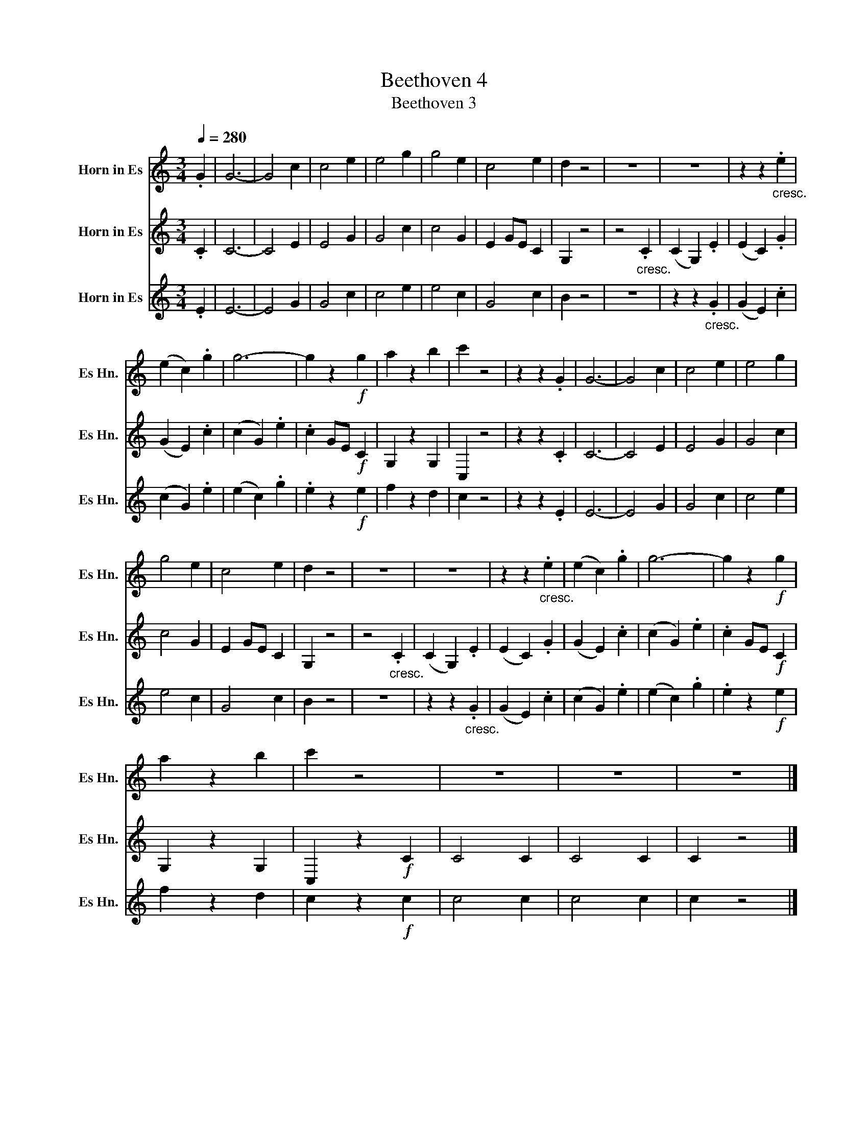X:1
T:Beethoven 4
T:Beethoven 3
%%score 1 2 3
L:1/8
Q:1/4=280
M:3/4
K:none
V:1 treble transpose=-9 nm="Horn in Es" snm="Es Hn."
V:2 treble transpose=-9 nm="Horn in Es" snm="Es Hn."
V:3 treble transpose=-9 nm="Horn in Es" snm="Es Hn."
V:1
[K:C] .G2 | G6- | G4 c2 | c4 e2 | e4 g2 | g4 e2 | c4 e2 | d2 z4 | z6 | z6 | z2 z2"_cresc." .e2 | %11
 (e2 c2) .g2 | g6- | g2 z2!f! g2 | a2 z2 b2 | c'2 z4 | z2 z2 .G2 | G6- | G4 c2 | c4 e2 | e4 g2 | %21
 g4 e2 | c4 e2 | d2 z4 | z6 | z6 | z2 z2"_cresc." .e2 | (e2 c2) .g2 | g6- | g2 z2!f! g2 | %30
 a2 z2 b2 | c'2 z4 | z6 | z6 | z6 |] %35
V:2
[K:C] .C2 | C6- | C4 E2 | E4 G2 | G4 c2 | c4 G2 | E2 GE C2 | G,2 z4 | z4"_cresc." .C2 | %9
 (C2 G,2) .E2 | (E2 C2) .G2 | (G2 E2) .c2 | (c2 G2) .e2 | .c2 GE!f! C2 | G,2 z2 G,2 | C,2 z4 | %16
 z2 z2 .C2 | C6- | C4 E2 | E4 G2 | G4 c2 | c4 G2 | E2 GE C2 | G,2 z4 | z4"_cresc." .C2 | %25
 (C2 G,2) .E2 | (E2 C2) .G2 | (G2 E2) .c2 | (c2 G2) .e2 | .c2 GE!f! C2 | G,2 z2 G,2 | %31
 C,2 z2!f! C2 | C4 C2 | C4 C2 | C2 z4 |] %35
V:3
[K:C] .E2 | E6- | E4 G2 | G4 c2 | c4 e2 | e4 c2 | G4 c2 | B2 z4 | z6 | z2 z2"_cresc." .G2 | %10
 (G2 E2) .c2 | (c2 G2) .e2 | (e2 c2) .g2 | .e2 z2!f! e2 | f2 z2 d2 | c2 z4 | z2 z2 .E2 | E6- | %18
 E4 G2 | G4 c2 | c4 e2 | e4 c2 | G4 c2 | B2 z4 | z6 | z2 z2"_cresc." .G2 | (G2 E2) .c2 | %27
 (c2 G2) .e2 | (e2 c2) .g2 | .e2 z2!f! e2 | f2 z2 d2 | c2 z2!f! c2 | c4 c2 | c4 c2 | c2 z4 |] %35

